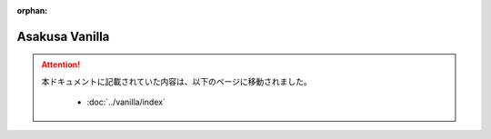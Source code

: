 :orphan:

===============
Asakusa Vanilla
===============

..  attention::
    本ドキュメントに記載されていた内容は、以下のページに移動されました。

     * :doc:`../vanilla/index`

